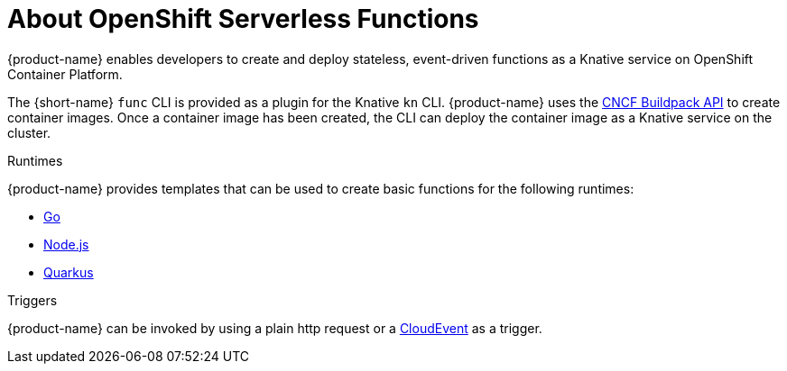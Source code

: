 // [id="about-functions"]
= About OpenShift Serverless Functions

{product-name} enables developers to create and deploy stateless, event-driven functions as a Knative service on OpenShift Container Platform.

The {short-name} `func` CLI is provided as a plugin for the Knative `kn` CLI.
{product-name} uses the link:https://buildpacks.io/[CNCF Buildpack API] to create container images.
Once a container image has been created, the CLI can deploy the container image as a Knative service on the cluster.
//  configured in ``~/.kube/config`.
// Admin guide, configure kubeconfig? Point to OCP docs? Is there additional config needed for serverless besides CLI connecting kn to cluster?
//TODO add CLI connecting to cluster docs to OCP docs?

// [id="about-functions-runtimes"]
.Runtimes

{product-name} provides templates that can be used to create basic functions for the following runtimes:

* link:https://golang.org/[Go]
* xref:../functions/dev_guide/nodejs/develop-nodejs.adoc#develop-nodejs[Node.js]
* link:https://quarkus.io/[Quarkus]

// [id="about-functions-triggers"]
.Triggers

{product-name} can be invoked by using a plain http request or a  link:https://cloudevents.io/[CloudEvent] as a trigger.
// TODO: Add architecture section, diagrams, show integration with Knative

// [id="about-functions-additional-resources"]
// == Additional resources
